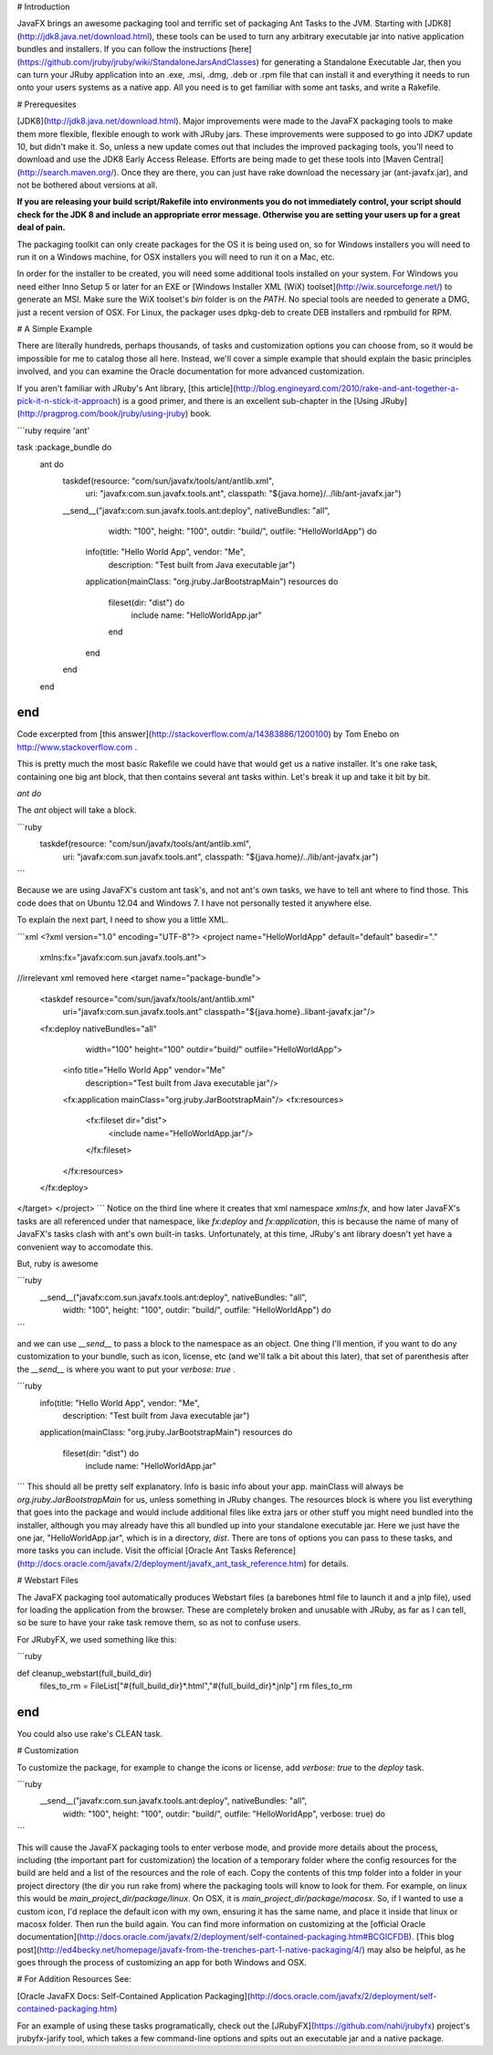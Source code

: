 # Introduction

JavaFX brings an awesome packaging tool and terrific set of packaging Ant Tasks to the JVM. Starting with [JDK8](http://jdk8.java.net/download.html), these tools can be used to turn any arbitrary executable jar into native application bundles and installers.  If you can follow the instructions [here](https://github.com/jruby/jruby/wiki/StandaloneJarsAndClasses) for generating a Standalone Executable Jar, then you can turn your JRuby application into an .exe, .msi, .dmg, .deb or .rpm file that can install it and everything it needs to run onto your users systems as a native app. All you need is to get familiar with some ant tasks, and write a Rakefile.

# Prerequesites

[JDK8](http://jdk8.java.net/download.html). Major improvements were made to the JavaFX packaging tools to make them more flexible, flexible enough to work with JRuby jars. These improvements were supposed to go into JDK7 update 10, but didn't make it. So, unless a new update comes out that includes the improved packaging tools, you'll need to download and use the JDK8 Early Access Release.  Efforts are being made to get these tools into [Maven Central](http://search.maven.org/). Once they are there, you can just have rake download the necessary jar (ant-javafx.jar), and not be bothered about versions at all.

**If you are releasing your build script/Rakefile into environments you do not immediately control, your script should check for the JDK 8 and include an appropriate error message. Otherwise you are setting your users up for a great deal of pain.**

The packaging toolkit can only create packages for the OS it is being used on, so for Windows installers you will need to run it on a Windows machine, for OSX installers you will need to run it on a Mac, etc.

In order for the installer to be created, you will need some additional tools installed on your system. For Windows you need either Inno Setup 5 or later for an EXE or [Windows Installer XML (WiX) toolset](http://wix.sourceforge.net/) to generate an MSI. Make sure the WiX toolset's `bin` folder is on the `PATH`.  No special tools are needed to generate a DMG, just a recent version of OSX. For Linux, the packager uses dpkg-deb to create DEB installers and rpmbuild for RPM.

# A Simple Example

There are literally hundreds, perhaps thousands, of tasks and customization options you can choose from, so it would be impossible for me to catalog those all here. Instead, we'll cover a simple example that should explain the basic principles involved, and you can examine the Oracle documentation for more advanced customization.

If you aren't familiar with JRuby's Ant library, [this article](http://blog.engineyard.com/2010/rake-and-ant-together-a-pick-it-n-stick-it-approach) is a good primer, and there is an excellent sub-chapter in the [Using JRuby](http://pragprog.com/book/jruby/using-jruby) book.

```ruby
require 'ant'

task :package_bundle do
  ant do
    taskdef(resource: "com/sun/javafx/tools/ant/antlib.xml",
            uri: "javafx:com.sun.javafx.tools.ant",
            classpath: "${java.home}/../lib/ant-javafx.jar")
    __send__("javafx:com.sun.javafx.tools.ant:deploy", nativeBundles: "all",
             width: "100", height: "100", outdir: "build/",
             outfile: "HelloWorldApp") do
      info(title: "Hello World App", vendor: "Me",
           description: "Test built from Java executable jar")
      application(mainClass: "org.jruby.JarBootstrapMain")
      resources do
        fileset(dir: "dist") do
          include name: "HelloWorldApp.jar"
        end
      end
    end
  end
end
```
Code excerpted from [this answer](http://stackoverflow.com/a/14383886/1200100) by Tom Enebo on http://www.stackoverflow.com .

This is pretty much the most basic Rakefile we could have that would get us a native installer. It's one rake task, containing one big ant block, that then contains several ant tasks within. Let's break it up and take it bit by bit.

`ant do`

The `ant` object will take a block.

```ruby
    taskdef(resource: "com/sun/javafx/tools/ant/antlib.xml",
            uri: "javafx:com.sun.javafx.tools.ant",
            classpath: "${java.home}/../lib/ant-javafx.jar")
```

Because we are using JavaFX's custom ant task's, and not ant's own tasks, we have to tell ant where to find those. This code does that on Ubuntu 12.04 and Windows 7. I have not personally tested it anywhere else.

To explain the next part, I need to show you a little XML.

```xml
<?xml version="1.0" encoding="UTF-8"?>
<project name="HelloWorldApp" default="default" basedir="."
         xmlns:fx="javafx:com.sun.javafx.tools.ant">
//irrelevant xml removed here
<target name="package-bundle">
      <taskdef resource="com/sun/javafx/tools/ant/antlib.xml"
                uri="javafx:com.sun.javafx.tools.ant"
                classpath="${java.home}\..\lib\ant-javafx.jar"/>
      <fx:deploy nativeBundles="all"
                   width="100" height="100"
                   outdir="build/" outfile="HelloWorldApp">
            <info title="Hello World App" vendor="Me"
                     description="Test built from Java executable jar"/>
            <fx:application mainClass="org.jruby.JarBootstrapMain"/>
            <fx:resources>
               <fx:fileset dir="dist">
                  <include name="HelloWorldApp.jar"/>
               </fx:fileset>
            </fx:resources>
      </fx:deploy>
</target>
</project>
```
Notice on the third line where it creates that xml namespace `xmlns:fx`, and how later JavaFX's tasks are all referenced under that namespace, like `fx:deploy` and `fx:application`, this is because the name of many of JavaFX's tasks clash with ant's own built-in tasks. Unfortunately, at this time, JRuby's ant library doesn't yet have a convenient way to accomodate this.

But, ruby is awesome

```ruby
    __send__("javafx:com.sun.javafx.tools.ant:deploy", nativeBundles: "all",
             width: "100", height: "100", outdir: "build/",
             outfile: "HelloWorldApp") do
```

and we can use `__send__` to pass a block to the namespace as an object. One thing I'll mention, if you want to do any customization to your bundle, such as icon, license, etc (and we'll talk a bit about this later), that set of parenthesis after the `__send__` is where you want to put your `verbose: true` .

```ruby
      info(title: "Hello World App", vendor: "Me",
           description: "Test built from Java executable jar")
      application(mainClass: "org.jruby.JarBootstrapMain")
      resources do
        fileset(dir: "dist") do
          include name: "HelloWorldApp.jar"
```
This should all be pretty self explanatory. Info is basic info about your app. mainClass will always be `org.jruby.JarBootstrapMain` for us, unless something in JRuby changes. The resources block is where you list everything that goes into the package and would include additional files like extra jars or other stuff you might need bundled into the installer, although you may already have this all bundled up into your standalone executable jar. Here we just have the one jar, "HelloWorldApp.jar", which is in a directory, `dist`.  There are tons of options you can pass to these tasks, and more tasks you can include. Visit the official [Oracle Ant Tasks Reference](http://docs.oracle.com/javafx/2/deployment/javafx_ant_task_reference.htm) for details.

# Webstart Files

The JavaFX packaging tool automatically produces Webstart files (a barebones html file to launch it and a jnlp file), used for loading the application from the browser. These are completely broken and unusable with JRuby, as far as I can tell, so be sure to have your rake task remove them, so as not to confuse users.

For JRubyFX, we used something like this:

```ruby

def cleanup_webstart(full_build_dir)
  files_to_rm = FileList["#{full_build_dir}*.html","#{full_build_dir}*.jnlp"]
  rm files_to_rm
end
```
You could also use rake's CLEAN task.

# Customization

To customize the package, for example to change the icons or license, add `verbose: true` to the `deploy` task.

```ruby
    __send__("javafx:com.sun.javafx.tools.ant:deploy", nativeBundles: "all",
             width: "100", height: "100", outdir: "build/",
             outfile: "HelloWorldApp", verbose: true) do
```

This will cause the JavaFX packaging tools to enter verbose mode, and provide more details about the process, including (the important part for customization) the location of a temporary folder where the config resources for the build are held and a list of the resources and the role of each. Copy the contents of this tmp folder into a folder in your project directory (the dir you run rake from) where the packaging tools will know to look for them. For example, on linux this would be `main_project_dir/package/linux`. On OSX, it is `main_project_dir/package/macosx`. So, if I wanted to use a custom icon, I'd replace the default icon with my own, ensuring it has the same name, and place it inside that linux or macosx folder.  Then run the build again. You can find more information on customizing at the [official Oracle documentation](http://docs.oracle.com/javafx/2/deployment/self-contained-packaging.htm#BCGICFDB).  [This blog post](http://ed4becky.net/homepage/javafx-from-the-trenches-part-1-native-packaging/4/) may also be helpful, as he goes through the process of customizing an app for both Windows and OSX.

# For Addition Resources See:

[Oracle JavaFX Docs: Self-Contained Application Packaging](http://docs.oracle.com/javafx/2/deployment/self-contained-packaging.htm)

For an example of using these tasks programatically, check out the [JRubyFX](https://github.com/nahi/jrubyfx) project's jrubyfx-jarify tool, which takes a few command-line options and spits out an executable jar and a native package.